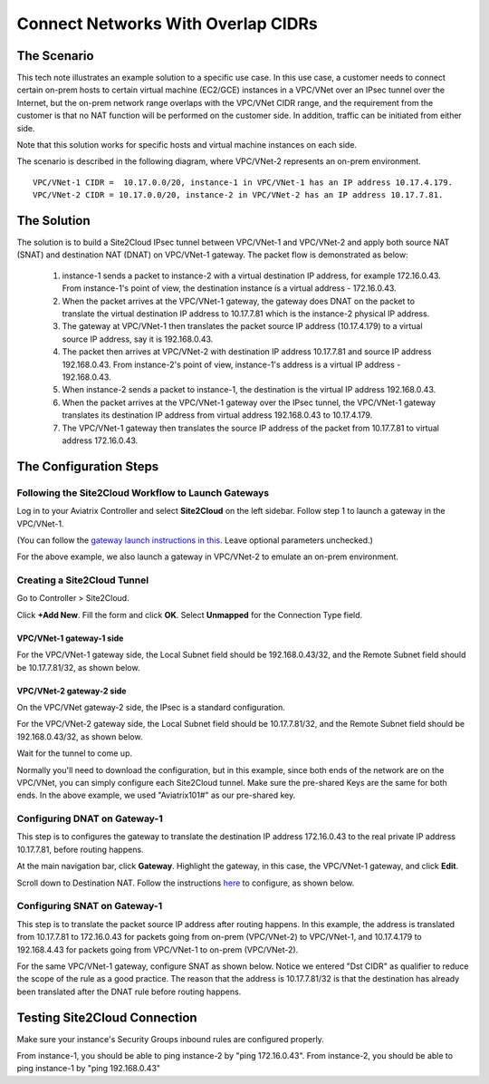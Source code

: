 



===========================================================================================
Connect Networks With Overlap CIDRs
===========================================================================================

The Scenario
------------------

This tech note illustrates an example solution to a specific use case. In this use case, a customer needs to connect certain 
on-prem hosts to certain virtual machine (EC2/GCE) instances in a VPC/VNet over an IPsec tunnel over the Internet, but 
the on-prem network range overlaps with
the VPC/VNet CIDR range, and the requirement from the customer is that no NAT function will be performed on the customer side. In addition, traffic can be
initiated from either side. 

Note that this solution works for specific hosts and virtual machine instances on each side. 

The scenario is described in the following diagram, where VPC/VNet-2 represents an on-prem environment.

|overlap|

::

  VPC/VNet-1 CIDR =  10.17.0.0/20, instance-1 in VPC/VNet-1 has an IP address 10.17.4.179.
  VPC/VNet-2 CIDR = 10.17.0.0/20, instance-2 in VPC/VNet-2 has an IP address 10.17.7.81.


The Solution
------------------

The solution is to build a Site2Cloud IPsec tunnel between VPC/VNet-1 and VPC/VNet-2 and apply both source NAT (SNAT) and destination NAT (DNAT) on VPC/VNet-1 gateway. The packet flow is demonstrated as below: 

 1. instance-1 sends a packet to instance-2 with a virtual destination IP address, for example 172.16.0.43. From instance-1's point of view, the destination instance is a virtual address - 172.16.0.43.
 #. When the packet arrives at the VPC/VNet-1 gateway, the gateway does DNAT on the packet to translate the virtual destination IP address to 10.17.7.81 which is the instance-2 physical IP address.
 #. The gateway at VPC/VNet-1 then translates the packet source IP address (10.17.4.179) to a virtual source IP address, say it is 192.168.0.43.
 #. The packet then arrives at VPC/VNet-2 with destination IP address 10.17.7.81 and source IP address 192.168.0.43. From instance-2's point of view, instance-1's address is a virtual IP address - 192.168.0.43.
 #. When instance-2 sends a packet to instance-1, the destination is the virtual IP address 192.168.0.43. 
 #.  When the packet arrives at the VPC/VNet-1 gateway over the IPsec tunnel, the VPC/VNet-1 gateway translates its destination IP address from virtual address 192.168.0.43 to 10.17.4.179. 
 #. The VPC/VNet-1 gateway then translates the source IP address of the packet from 10.17.7.81 to virtual address 172.16.0.43.


The Configuration Steps
----------------------------

Following the Site2Cloud Workflow to Launch Gateways 
~~~~~~~~~~~~~~~~~~~~~~~~~~~~~~~~~~~~~~~~~~~~~~~~~~~~~~~~~~~~~~~

Log in to your Aviatrix Controller and select **Site2Cloud** on the left sidebar. Follow step 1 to launch a gateway in the VPC/VNet-1.  

(You can follow the `gateway launch instructions in this <http://docs.aviatrix.com/HowTos/gateway.html>`_. Leave optional parameters unchecked.) 

For the above example, we also launch a gateway in VPC/VNet-2 to emulate an on-prem environment.

Creating a Site2Cloud Tunnel
~~~~~~~~~~~~~~~~~~~~~~~~~~~~~~~~~~~~~~~~~~~~~~~~~~~~~~~~~~~~~~~~~~~~~~~

Go to Controller > Site2Cloud. 

Click **+Add New**. Fill the form and click **OK**. Select **Unmapped** for the Connection Type field.

VPC/VNet-1 gateway-1 side
#########################

For the VPC/VNet-1 gateway side, the Local Subnet field should be 192.168.0.43/32, and the Remote Subnet field should be 10.17.7.81/32, as shown below.

|vpc1_to_vpc2_ipsec|

VPC/VNet-2 gateway-2 side
##########################

On the VPC/VNet gateway-2 side, the IPsec is a standard configuration.

For the VPC/VNet-2 gateway side, the Local Subnet field should be 10.17.7.81/32, and the Remote Subnet field should be 192.168.0.43/32, as shown below.

|vpc2_to_vpc1_ipsec|

Wait for the tunnel to come up. 

Normally you'll need to download the configuration, but in this example, since both ends of the network are on the VPC/VNet, you can simply configure each Site2Cloud tunnel. Make sure the pre-shared Keys are the same for both ends. In the above example, we used "Aviatrix101#" as our pre-shared key.

Configuring DNAT on Gateway-1
~~~~~~~~~~~~~~~~~~~~~~~~~~~~~~~~~~~~~

This step is to configures the gateway to translate the destination IP address 172.16.0.43 to the real private IP address 10.17.7.81, before routing happens.

At the main navigation bar, click **Gateway**. Highlight the gateway, in this case, the VPC/VNet-1 gateway, and click **Edit**. 

Scroll down to Destination NAT. Follow the instructions `here <https://docs.aviatrix.com/HowTos/gateway.html#destination-nat>`_ to configure, as shown below. 

|dnat|

Configuring SNAT on Gateway-1
~~~~~~~~~~~~~~~~~~~~~~~~~~~~~~~~~~~~~~~~

This step is to translate the packet source IP address after routing happens. In this example, 
the address is translated from 10.17.7.81 to 172.16.0.43 for packets going from on-prem (VPC/VNet-2) to VPC/VNet-1, 
and 10.17.4.179 to 192.168.4.43 for packets going from VPC/VNet-1 to on-prem (VPC/VNet-2).

For the same VPC/VNet-1 gateway, configure SNAT as shown below. Notice we entered "Dst CIDR" as qualifier to reduce the scope of the rule as a good practice. The reason that 
the address is 10.17.7.81/32 is that the destination has already been translated after the DNAT 
rule before routing happens.

|snat|

Testing Site2Cloud Connection
---------------------------------------------------------

Make sure your instance's Security Groups inbound rules are configured properly.

From instance-1, you should be able to ping instance-2 by "ping 172.16.0.43".
From instance-2, you should be able to ping instance-1 by "ping 192.168.0.43"

.. |overlap| image:: connect_overlap_cidrs_media/overlap.png
   :scale: 30%

.. |vpc1_to_vpc2_ipsec| image:: connect_overlap_cidrs_media/vpc1_to_vpc2_ipsec.png
   :scale: 30%
   
.. |vpc2_to_vpc1_ipsec| image:: connect_overlap_cidrs_media/vpc2_to_vpc1_ipsec.png
   :scale: 30%

.. |dnat| image:: connect_overlap_cidrs_media/dnat.png
   :scale: 30%

.. |snat| image:: connect_overlap_cidrs_media/snat.png
   :scale: 30%

.. disqus::    
